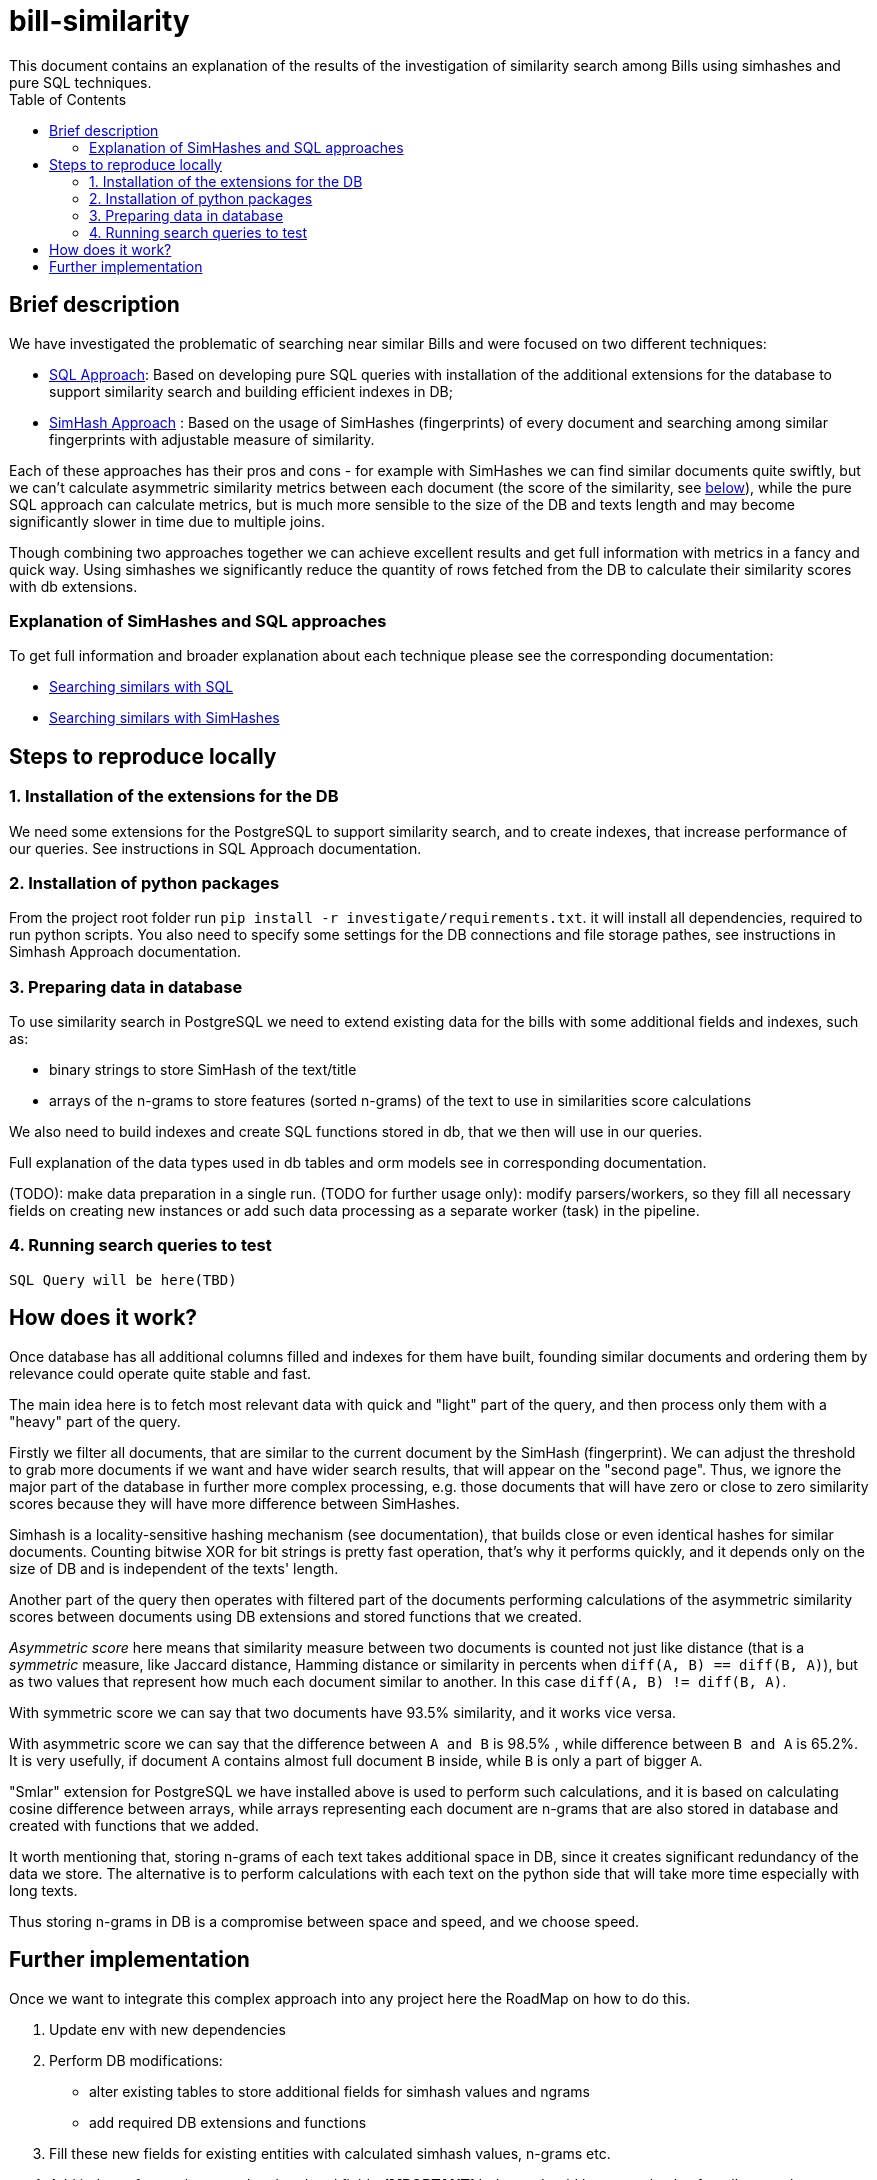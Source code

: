 = bill-similarity
:toc:
This document contains an explanation of the results of the investigation of similarity search among Bills using simhashes and pure SQL techniques.

== Brief description

We have investigated the problematic of searching near similar Bills and were focused on two different techniques:

- https://github.com/arachnidllc/bill-similarity/blob/investigate_simhashes/docs/SQL_APPROACH.adoc[SQL Approach]:
Based on developing pure SQL queries with installation of the additional extensions for the database to support similarity search and building efficient indexes in DB;
- https://github.com/arachnidllc/bill-similarity/blob/investigate_simhashes/investigate/README.adoc[SimHash Approach] :
Based on the usage of SimHashes (fingerprints) of every document and searching among similar fingerprints with adjustable measure of similarity.

Each of these approaches has their pros and cons - for example with SimHashes we can find similar documents quite swiftly, but we can't calculate asymmetric similarity metrics between each document (the score of the similarity, see xref:How does it work?[below]), while the pure SQL approach can calculate metrics, but is much more sensible to the size of the DB and texts length and may become significantly slower in time due to multiple joins.

Though combining two approaches together we can achieve excellent results and get full information with metrics in a fancy and quick way. Using simhashes we significantly reduce the quantity of rows fetched from the DB to calculate their similarity scores with db extensions.

=== Explanation of SimHashes and SQL approaches

To get full information and broader explanation about each technique please see the corresponding documentation:

    - https://github.com/arachnidllc/bill-similarity/blob/investigate_simhashes/docs/SQL_APPROACH.adoc[Searching similars with SQL]

    - https://github.com/arachnidllc/bill-similarity/blob/investigate_simhashes/investigate/README.adoc[Searching similars with SimHashes]


== Steps to reproduce locally

=== 1. Installation of the extensions for the DB
We need some extensions for the PostgreSQL to support similarity search, and to create indexes, that increase performance of our queries.
See instructions in SQL Approach documentation.

=== 2. Installation of python packages
From the project root folder run `pip install -r investigate/requirements.txt`.
it will install all dependencies, required to run python scripts.
You also need to specify some settings for the DB connections and file storage pathes, see instructions in Simhash Approach documentation.

=== 3. Preparing data in database
To use similarity search in PostgreSQL we need to extend existing data for the bills with some additional fields and indexes, such as:

- binary strings to store SimHash of the text/title
- arrays of the n-grams to store features (sorted n-grams) of the text to use in similarities score calculations

We also need to build indexes and create SQL functions stored in db, that we then will use in our queries.

Full explanation of the data types used in db tables and orm models see in corresponding documentation.

(TODO): make data preparation in a single run.
(TODO for further usage only): modify parsers/workers, so they fill all necessary fields on creating new instances or add such data processing as a separate worker (task) in the pipeline.

=== 4. Running search queries to test
`SQL Query will be here(TBD)`

== How does it work?

Once database has all additional columns filled and indexes for them have built, founding similar documents and ordering them by relevance could operate quite stable and fast.

The main idea here is to fetch most relevant data with quick and "light" part of the query, and then process only them with a "heavy" part of the query.

Firstly we filter all documents, that are similar to the current document by the SimHash (fingerprint). We can adjust the threshold to grab more documents if we want and have wider search results, that will appear on the "second page". Thus, we ignore the major part of the database in further more complex processing, e.g. those documents that will have zero or close to zero similarity scores because they will have more difference between SimHashes.

Simhash is a locality-sensitive hashing mechanism (see documentation), that builds close or even identical hashes for similar documents. Counting bitwise XOR for bit strings is pretty fast operation, that's why it performs quickly, and it depends only on the size of DB and is independent of the texts' length.

Another part of the query then operates with filtered part of the documents performing calculations of the asymmetric similarity scores between documents using DB extensions and stored functions that we created.

_Asymmetric score_  here means that similarity measure between two documents is counted not just like distance (that is a _symmetric_ measure, like Jaccard distance, Hamming distance or similarity in percents when `diff(A, B) == diff(B, A)`), but as two values that represent how much each document similar to another. In this case `diff(A, B) != diff(B, A)`.

With symmetric score we can say that two documents have 93.5% similarity, and it works vice versa.

With asymmetric score we can say that the difference between `A and B` is 98.5% , while difference between `B and A` is 65.2%.
It is very usefully, if document `A` contains almost full document `B` inside, while `B` is only a part of bigger `A`.

"Smlar" extension for PostgreSQL we have installed above is used to perform such calculations, and it is based on calculating cosine difference between arrays, while arrays representing each document are n-grams that are also stored in database and created with functions that we added.

It worth mentioning that, storing n-grams of each text takes additional space in DB, since it creates significant redundancy of the data we store.
The alternative is to perform calculations with each text on the python side that will take more time especially with long texts.

Thus storing n-grams in DB is a compromise between space and speed, and we choose speed.

== Further implementation

Once we want to integrate this complex approach into any project here the RoadMap on how to do this.

1. Update env with new dependencies
2. Perform DB modifications:
    - alter existing tables to store additional fields for simhash values and ngrams
    - add required DB extensions and functions
3. Fill these new fields for existing entities  with calculated simhash values, n-grams etc.
4. Add indexes for newly created and updated fields. *IMPORTANT!* Indexes should be created only after all new columns were already filled. Otherwise, creating index on the empty table before bulk data was already added will lead to the fact that with every insert index must be updated and populating table with thousands of new values will take much longer time.
5. Add calculating of simhashes, n-grams and other required fields into the workflow where new data is created and added to the database. Single insert with rebuilding index doesn't take much more time against bulk insertion
6. Integrate search query described here into search request processing.

As an alternative for the p.5 in order to not interfere too much in the code of existing project, we can add another procedure (task) to the existing pipeline of creating/saving/processing new data in our storage, which will update required fields for newly created  DB instances as a separate process.
